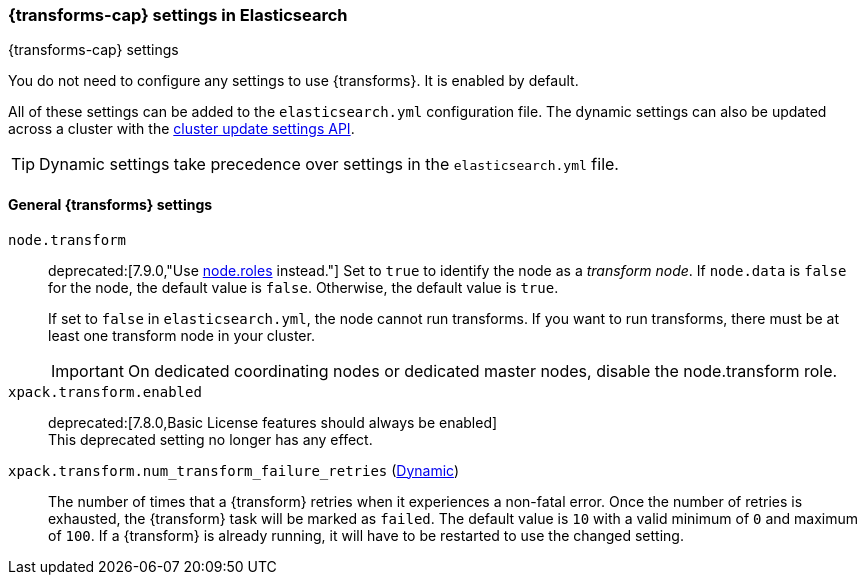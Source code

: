 
[role="xpack"]
[[transform-settings]]
=== {transforms-cap}  settings in Elasticsearch
[subs="attributes"]
++++
<titleabbrev>{transforms-cap} settings</titleabbrev>
++++

You do not need to configure any settings to use {transforms}. It is enabled by
default.

All of these settings can be added to the `elasticsearch.yml` configuration file.
The dynamic settings can also be updated across a cluster with the
<<cluster-update-settings,cluster update settings API>>.

TIP: Dynamic settings take precedence over settings in the `elasticsearch.yml`
file.

[float]
[[general-transform-settings]]
==== General {transforms} settings

`node.transform`::
deprecated:[7.9.0,"Use <<modules-node,node.roles>> instead."]
Set to `true` to identify the node as a _transform node_. If `node.data`
is `false` for the node, the default value is `false`. Otherwise, the default
value is `true`.
+
If set to `false` in `elasticsearch.yml`, the node cannot run transforms. If
you want to run transforms, there must be at least one transform node in your
cluster. +
+
IMPORTANT: On dedicated coordinating nodes or dedicated master nodes, disable
the node.transform role.

`xpack.transform.enabled`::
deprecated:[7.8.0,Basic License features should always be enabled] +
This deprecated setting no longer has any effect.

`xpack.transform.num_transform_failure_retries` (<<cluster-update-settings,Dynamic>>)::
The number of times that a {transform} retries when it experiences a
non-fatal error. Once the number of retries is exhausted, the {transform}
task will be marked as `failed`. The default value is `10` with a valid minimum of `0`
and maximum of `100`.
If a {transform} is already running, it will have to be restarted
to use the changed setting.
